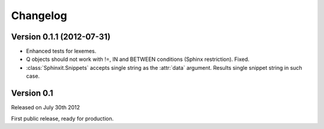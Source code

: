 .. _changelog:

Changelog
=========


Version 0.1.1 (2012-07-31)
--------------------------

* Enhanced tests for lexemes.
* Q objects should not work with !=, IN and BETWEEN conditions (Sphinx restriction). Fixed.
* :class:`Sphinxit.Snippets` accepts single string as the :attr:`data` argument. Results single snippet string in such case.

Version 0.1
-----------
Released on July 30th 2012

First public release, ready for production.